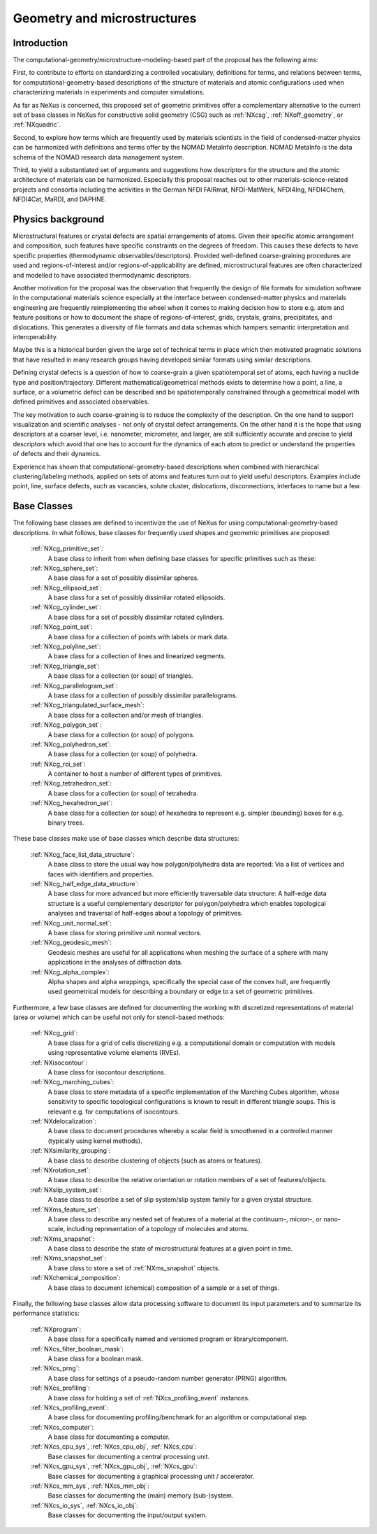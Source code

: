 .. _CgmsFeatures-Structure:

============================
Geometry and microstructures
============================

.. index::
   IntroductionCgms
   PhysicsCgms
   CgmsAppDef
   CgmsBC


.. _IntroductionCgms:

Introduction
############

The computational-geometry/microstructure-modeling-based part of the proposal
has the following aims:

First, to contribute to efforts on standardizing a controlled vocabulary, definitions for terms,
and relations between terms, for computational-geometry-based descriptions of the structure of
materials and atomic configurations used when characterizing materials in experiments
and computer simulations.

As far as NeXus is concerned, this proposed set of geometric primitives offer
a complementary alternative to the current set of base classes in NeXus for
constructive solid geometry (CSG) such as :ref:`NXcsg`, :ref:`NXoff_geometry`, or :ref:`NXquadric`.

Second, to explore how terms which are frequently used by materials scientists in the field of
condensed-matter physics can be harmonized with definitions and terms offer by the NOMAD MetaInfo
description. NOMAD MetaInfo is the data schema of the NOMAD research data management system.

Third, to yield a substantiated set of arguments and suggestions how descriptors for the structure
and the atomic architecture of materials can be harmonized. Especially this proposal reaches out to
other materials-science-related projects and consortia including the activities in the German NFDI
FAIRmat, NFDI-MatWerk, NFDI4Ing, NFDI4Chem, NFDI4Cat, MaRDI, and DAPHNE.

.. _PhysicsCgms:

Physics background
##################
Microstructural features or crystal defects are spatial arrangements of atoms.
Given their specific atomic arrangement and composition, such features have
specific constraints on the degrees of freedom. This causes these defects to have specific
properties (thermodynamic observables/descriptors). Provided well-defined coarse-graining procedures
are used and regions-of-interest and/or regions-of-applicability are defined, microstructural
features are often characterized and modelled to have associated thermodynamic descriptors.

Another motivation for the proposal was the observation that frequently the design
of file formats for simulation software in the computational materials science especially
at the interface between condensed-matter physics and materials engineering are frequently
reimplementing the wheel when it comes to making decision how to store e.g. atom and feature positions
or how to document the shape of regions-of-interest, grids, crystals, grains, precipitates, and dislocations.
This generates a diversity of file formats and data schemas which hampers semantic interpretation
and interoperability.

Maybe this is a historical burden given the large set of technical terms in place which then
motivated pragmatic solutions that have resulted in many research groups having developed
similar formats using similar descriptions.

Defining crystal defects is a question of how to coarse-grain a given spatiotemporal set of atoms,
each having a nuclide type and position/trajectory. Different mathematical/geometrical methods exists
to determine how a point, a line, a surface, or a volumetric defect can be described and be spatiotemporally constrained through a geometrical model
with defined primitives and associated observables.

The key motivation to such coarse-graining is to reduce the complexity of the description.
On the one hand to support visualization and scientific analyses - not only of crystal defect arrangements.
On the other hand it is the hope that using descriptors at a coarser level, i.e. nanometer, micrometer, and larger,
are still sufficiently accurate and precise to yield descriptors which avoid that one has
to account for the dynamics of each atom to predict or understand the properties
of defects and their dynamics.

Experience has shown that computational-geometry-based descriptions
when combined with hierarchical clustering/labeling methods, applied on sets of
atoms and features turn out to yield useful descriptors. Examples include point,
line, surface defects, such as vacancies, solute cluster, dislocations,
disconnections, interfaces to name but a few.

.. _CgmsBC:

Base Classes
############

The following base classes are defined to incentivize the use of NeXus for using
computational-geometry-based descriptions. In what follows, base classes
for frequently used shapes and geometric primitives are proposed:

    :ref:`NXcg_primitive_set`:
        A base class to inherit from when defining base classes for specific primitives such as these:

    :ref:`NXcg_sphere_set`:
        A base class for a set of possibly dissimilar spheres.

    :ref:`NXcg_ellipsoid_set`:
        A base class for a set of possibly dissimilar rotated ellipsoids.

    :ref:`NXcg_cylinder_set`:
        A base class for a set of possibly dissimilar rotated cylinders.

    :ref:`NXcg_point_set`:
        A base class for a collection of points with labels or mark data.

    :ref:`NXcg_polyline_set`:
        A base class for a collection of lines and linearized segments.

    :ref:`NXcg_triangle_set`:
        A base class for a collection (or soup) of triangles.

    :ref:`NXcg_parallelogram_set`:
        A base class for a collection of possibly dissimilar parallelograms.

    :ref:`NXcg_triangulated_surface_mesh`:
        A base class for a collection and/or mesh of triangles.

    :ref:`NXcg_polygon_set`:
        A base class for a collection (or soup) of polygons.

    :ref:`NXcg_polyhedron_set`:
        A base class for a collection (or soup) of polyhedra.

    :ref:`NXcg_roi_set`:
        A container to host a number of different types of primitives.

    :ref:`NXcg_tetrahedron_set`:
        A base class for a collection (or soup) of tetrahedra.

    :ref:`NXcg_hexahedron_set`:
        A base class for a collection (or soup) of hexahedra to represent
        e.g. simpler (bounding) boxes for e.g. binary trees.

These base classes make use of base classes which describe data structures:

    :ref:`NXcg_face_list_data_structure`:
        A base class to store the usual way how polygon/polyhedra data are reported:
        Via a list of vertices and faces with identifiers and properties.

    :ref:`NXcg_half_edge_data_structure`:
        A base class for more advanced but more efficiently traversable data structure:
        A half-edge data structure is a useful complementary descriptor for
        polygon/polyhedra which enables topological analyses and traversal of half-edges
        about a topology of primitives.

    :ref:`NXcg_unit_normal_set`:
        A base class for storing primitive unit normal vectors.

    :ref:`NXcg_geodesic_mesh`:
        Geodesic meshes are useful for all applications when meshing the surface of a sphere
        with many applications in the analyses of diffraction data.

    :ref:`NXcg_alpha_complex`:
        Alpha shapes and alpha wrappings, specifically the special case of the
        convex hull, are frequently used geometrical models for describing
        a boundary or edge to a set of geometric primitives.

Furthermore, a few base classes are defined for documenting the working with
discretized representations of material (area or volume) which can be useful
not only for stencil-based methods:

    :ref:`NXcg_grid`:
        A base class for a grid of cells discretizing e.g. a computational domain
        or computation with models using representative volume elements (RVEs).

    :ref:`NXisocontour`:
        A base class for isocontour descriptions.

    :ref:`NXcg_marching_cubes`:
        A base class to store metadata of a specific implementation of
        the Marching Cubes algorithm, whose sensitivity to specific topological
        configurations is known to result in different triangle soups.
        This is relevant e.g. for computations of isocontours.

    :ref:`NXdelocalization`:
        A base class to document procedures whereby a scalar field
        is smoothened in a controlled manner (typically using kernel methods).

    :ref:`NXsimilarity_grouping`:
        A base class to describe clustering of objects (such as atoms or features).

    :ref:`NXrotation_set`:
        A base class to describe the relative orientation or rotation members
        of a set of features/objects.

    :ref:`NXslip_system_set`:
        A base class to describe a set of slip system/slip system family for
        a given crystal structure.

    :ref:`NXms_feature_set`:
        A base class to describe any nested set of features of a material at the
        continuum-, micron-, or nano-scale, including representation of a topology
        of molecules and atoms.

    :ref:`NXms_snapshot`:
        A base class to describe the state of microstructural features
        at a given point in time.

    :ref:`NXms_snapshot_set`:
        A base class to store a set of :ref:`NXms_snapshot` objects.

    :ref:`NXchemical_composition`:
        A base class to document (chemical) composition of a sample or a set of things.

Finally, the following base classes allow data processing software to document its
input parameters and to summarize its performance statistics:

    :ref:`NXprogram`:
        A base class for a specifically named and versioned program or library/component.

    :ref:`NXcs_filter_boolean_mask`:
        A base class for a boolean mask.

    :ref:`NXcs_prng`:
        A base class for settings of a pseudo-random number generator (PRNG) algorithm.

    :ref:`NXcs_profiling`:
        A base class for holding a set of :ref:`NXcs_profiling_event` instances.

    :ref:`NXcs_profiling_event`:
        A base class for documenting profiling/benchmark for an algorithm or computational step.

    :ref:`NXcs_computer`:
        A base class for documenting a computer.

    :ref:`NXcs_cpu_sys`, :ref:`NXcs_cpu_obj`, :ref:`NXcs_cpu`:
        Base classes for documenting a central processing unit.

    :ref:`NXcs_gpu_sys`, :ref:`NXcs_gpu_obj`, :ref:`NXcs_gpu`:
        Base classes for documenting a graphical processing unit / accelerator.

    :ref:`NXcs_mm_sys`, :ref:`NXcs_mm_obj`:
        Base classes for documenting the (main) memory (sub-)system.

    :ref:`NXcs_io_sys`, :ref:`NXcs_io_obj`:
        Base classes for documenting the input/output system.
